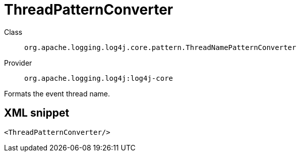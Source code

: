 ////
Licensed to the Apache Software Foundation (ASF) under one or more
contributor license agreements. See the NOTICE file distributed with
this work for additional information regarding copyright ownership.
The ASF licenses this file to You under the Apache License, Version 2.0
(the "License"); you may not use this file except in compliance with
the License. You may obtain a copy of the License at

    https://www.apache.org/licenses/LICENSE-2.0

Unless required by applicable law or agreed to in writing, software
distributed under the License is distributed on an "AS IS" BASIS,
WITHOUT WARRANTIES OR CONDITIONS OF ANY KIND, either express or implied.
See the License for the specific language governing permissions and
limitations under the License.
////
[#org_apache_logging_log4j_core_pattern_ThreadNamePatternConverter]
= ThreadPatternConverter

Class:: `org.apache.logging.log4j.core.pattern.ThreadNamePatternConverter`
Provider:: `org.apache.logging.log4j:log4j-core`

Formats the event thread name.

[#org_apache_logging_log4j_core_pattern_ThreadNamePatternConverter-XML-snippet]
== XML snippet
[source, xml]
----
<ThreadPatternConverter/>
----
